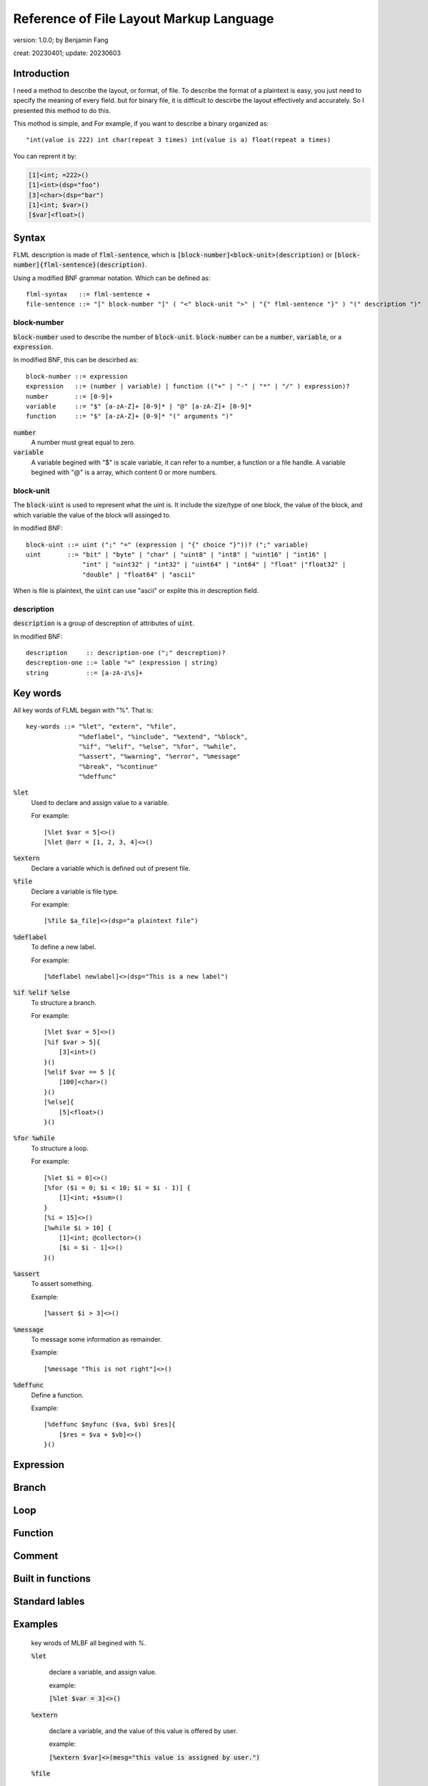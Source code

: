 ============================================
Reference of File Layout Markup Language 
============================================

version: 1.0.0; by Benjamin Fang

creat: 20230401; update: 20230603

Introduction
==============

I need a method to describe the layout, or format, of file.
To describe the format of a plaintext is easy, you just need to
specify the meaning of every field. but for binary file, it is
difficult to descirbe the layout effectively and accurately.
So I presented this method to do this.

This mothod is simple, and For example,
if you want to describe a binary organized 
as::

    "int(value is 222) int char(repeat 3 times) int(value is a) float(repeat a times)

You can reprent it by:

.. code::

    [1]<int; =222>()
    [1]<int>(dsp="foo")
    [3]<char>(dsp="bar")
    [1]<int; $var>()
    [$var]<float>()


Syntax
========

FLML description is made of :code:`flml-sentence`, which is 
:code:`[block-number]<block-unit>(description)` or :code:`[block-number]{flml-sentence}(description)`.

Using a modified BNF grammar notation. Which can be defined as::

    flml-syntax   ::= flml-sentence +
    file-sentence ::= "[" block-number "]" ( "<" block-unit ">" | "{" flml-sentence "}" ) "(" description ")"



block-number
---------------

:code:`block-number` used to describe the number of :code:`block-unit`.
:code:`block-number` can be a :code:`number`, :code:`variable`, or a :code:`expression`.

In modified BNF, this can be descirbed as::

    block-number ::= expression
    expression   ::= (number | variable) | function (("+" | "-" | "*" | "/" ) expression)?
    number       ::= [0-9]+
    variable     ::= "$" [a-zA-Z]+ [0-9]* | "@" [a-zA-Z]+ [0-9]*
    function     ::= "$" [a-zA-Z]+ [0-9]* "(" arguments ")"

:code:`number`
    A number must great equal to zero.

:code:`variable`
    A variable begined with "$" is scale variable, it can refer to a number, a function
    or a file handle. A variable begined with "@" is a array, which content 0 or more numbers.


block-unit
------------

The :code:`block-uint` is used to represent what the uint is. It include the size/type of
one block, the value of the block, and which variable the value of the block will assinged
to.

In modified BNF::

    block-uint ::= uint (";" "=" (expression | "{" choice "}"))? (";" variable)
    uint       ::= "bit" | "byte" | "char" | "uint8" | "int8" | "uint16" | "int16" |
                   "int" | "uint32" | "int32" | "uint64" | "int64" | "float" |"float32" |
                   "double" | "float64" | "ascii"

When is file is plaintext, the :code:`uint` can use "ascii" or explite this in descreption
field.

description
-------------

:code:`description` is a group of descreption of attributes of :code:`uint`.

In modified BNF::

    description     :: description-one (";" descreption)?
    descreption-one ::= lable "=" (expression | string)
    string          ::= [a-zA-z\s]+



Key words
============

All key words of FLML begain with "%". That is::

    key-words ::= "%let", "extern", "%file",
                  "%deflabel", "%include", "%extend", "%block",
                  "%if", "%elif", "%else", "%for", "%while",
                  "%assert", "%warning", "%error", "%message"
                  "%break", "%continue"
                  "%deffunc"

:code:`%let`
    Used to declare and assign value to a variable.

    For example::

        [%let $var = 5]<>()
        [%let @arr = [1, 2, 3, 4]<>()

:code:`%extern`
    Declare a variable which is defined out of present file.

:code:`%file`
    Declare a variable is file type.

    For example::

        [%file $a_file]<>(dsp="a plaintext file")

:code:`%deflabel`
    To define a new label.

    For example::

        [%deflabel newlabel]<>(dsp="This is a new label")

:code:`%if %elif %else`
    To structure a branch.

    For example::

        [%let $var = 5]<>()
        [%if $var > 5]{
            [3]<int>()
        }()
        [%elif $var == 5 ]{
            [100]<char>()
        }()
        [%else]{
            [5]<float>()
        }()

:code:`%for %while`
    To structure a loop.

    For example::

        [%let $i = 0]<>()
        [%for ($i = 0; $i < 10; $i = $i - 1)] {
            [1]<int; +$sum>()
        }
        [%i = 15]<>()
        [%while $i > 10] {
            [1]<int; @collector>()
            [$i = $i - 1]<>()
        }()

:code:`%assert`
    To assert something.

    Example::

        [%assert $i > 3]<>()


:code:`%message`
    To message some information as remainder.

    Example::

        [%message "This is not right"]<>()


:code:`%deffunc`
    Define a function.

    Example::

        [%deffunc $myfunc ($va, $vb) $res]{
            [$res = $va + $vb]<>()
        }()



Expression
================




Branch
================


Loop
============


Function
==============


Comment
===============


Built in functions
======================


Standard lables
==================


Examples
================



    key wrods of MLBF all begined with `%`.

    :code:`%let`

        declare a variable, and assign value.

        example:
        
        :code:`[%let $var = 3]<>()`

    :code:`%extern`

        declare a variable, and the value of this value is offered by user.

        example:

        :code:`[%extern $var]<>(mesg="this value is assigned by user.")`

    :code:`%file`

        assign a file reference to a variable.
    
        example:

        :code:`[%file $file_ref]<>(file="a descreption of file which refered to")`


    :code:`%if %elif %else`

        key words used to flow control.

        example:

        .. code::

            [%let $var = 3]<>()
            [%if $var >= 0]{
                [$var]<int>()
            }()
            [%elif $var < 0]{
                [5]<int>()
            }()
            [%else]{
                []<>(mesg="this is not possible")
            }()

    :code:`%for`

        for loops.

        example:

        .. code::

            [%let $var = 0]<>()
            [%for $i = 1; $i < 10; $i++]<$var += $i>()

            [%for $i = 0; $i < 5; $i++]{
                []<$var *= $i>()
            }()

    :code:`%while`

        while loops.

        example:

        .. code::

            [%let $i = 3]<>()
            [%while $i > 0]<$i -= 1>()

    :code:`%error`

        indicate a error.

        example:

        :code:`[%error]<>(mesg="this is a error message")`

    :code:`%warning`

    :code:`%assert`

        assertion.

        example:

        :code:`[%assert $var == 3]<>()`


    :code:`%break and %continue`

        pass or break within loops.

        example:

        .. code::
            
            [%let $var = 1]<>()
            [%while 1]{
                [%if %var > 10]{[%break]<>()}()
                [%if $var == 2]{
                    []<$var += 2>()
                    [%continue]<>()
                }()
                []<$var += 1>()
            }()

    :code:`%func`
        
        used to declare a function. see following.
    
    :code:`%note`

    :code:`%mesg`

    :code:`%extend`

    :code:`%include`

    :code:`%block`

3. expression
-------------------


4. function
-------------------
.. code::

    [%func $func_name(%args1, %args2)$return_value]{
        []<$return_value = $args1 + args2>()
    }()



5. build in function
-----------------------

    $filelen

    $filesize

    $append()

    $ceil

    $floor

    $sum


6. comment
--------------------

    [#]<>()

    [#\*]<>()
    [\*#]<>()


7. standard lables
--------------------------

    info

    file

    id

    dsp

    order


Detials
+++++++++++++++++++++++

1. [...] 

    The number of block. (NB)

    "..." can be:

    1. a number, which represent the number of block. For example :code:`[3]<int>(name="foo")`.

    2. expressions, consists constants and variables, the value of expression reprent the number of block. For example :code:`[$var_a * 2 + 3]<int>(name="foo")`

    3. a iterator, which start with "@", This is used to reprent the iteration of number of block. Example :code:`[76; @iterater_var_a]<int>(name="foo")`. Most of time, string after of :code:`@` can be omited, :code:`[$var_a; @]<int>()`, can use :code:`@var_a` to reference this iterator.  

    Each part is sperated by ";". Example :code:`[$var_a * 2; @ind_a]<int>(name="foo")`


2. <...>

    block type. (BT)

    "..." can be:

    1. a block type. Anyone of :code:`bit, byte, char, uint8, int, long, int32, uint32, uint64, float, double` and so on. Example :code:`[7]<int32>(name="foo")`.

    2. a variable begain with :code:`$`. For example :code:`[3]<long; $var_a>(name="foo")`. if NB is one, than :code:`$var` is a single value, else, :code:`$var` is a array of block values. 

    3. expressions, the value of expression will be assiigned to block. Example :code:`[3]<int; $var_a; $var_a = [31, 30, 29]>`, mean that value of this 3 blocks is 31, 30 and 29.

    Each part is sperated by ";".

3. (...)

    Attributes lables. (AL) 

    "..." are several :code:`lable="value"` attributes, sperated by ";".

4. {...}

    Block group. (BG)

    "{}" is used to group block which have more complex structure. Example :code:`[3]{[2]<int>() [1]<float>()}()`


5. Define lable

    Example:

    :code:`<>[](%deflable dsp "description")`

    This would define dsp lable. you can use a not defined lable, Define the lable when you want.

6. Globle lable

    Example:

    :code:`<>[](endianness="little")`

    This lable mean all multiple bytes integer is store by little endianness.

7. Comments

    :code:`[]<>(#this is a comment)`

    .. code::

        []<>(#--)
            all content within this is commented
        []<>(--#)


All characters between "[]", "<>", "()" and "{}" is ogmited.


Example
++++++++++++++++++

.. code-block::

    []<>(#besd sparse binary file)
    []<>(%deflable dsp "description of block")
    []<>(%deflable esi_index "index of esi snp/variant")
    []<>(endianness="little")
    [1]<int32>(dsp="besd type"; value="3 for SMR_SPARSE_3 SPARSE_BELT sparse format")  
    [1]<int32>(dsp="sample size", value="-9 for NA";)  
    [1]<int32; $esi_num>(dsp="esi number")  
    [1]<int32; $epi_num>(dsp="epi number")  
    [12]<int32>(value="-9")  
    [1]<uint64; $value_num; $value_num = 0; for(i = 1; i < $epi_num; i++){$value_num += @epi_num.$beta_offset + @epi_num.$se_offset}>(dsp="number of sparse beta and se value")  
    [1]<uint64>(value="0")
    [$epi_num; @]{  
        [1]<uint64; @epi_num.$beta_offset>(dsp="number of esi offset")
        [1]<uint64; @epi_num.$se_offset>(dsp="number of esi offset") 
    }(dsp="beta and se offsets number of each probe"; order="same as epi file")
    [$epi_num; @]{
        [@epi_num.$beta_offset; @]<uint32; $beta_index>(dsp="beta index of esi", order="esi file")
        [@epi_num.$se_offset; @]<uint32; $se_index>(dsp="se index of esi", order="esi file")
    }(dsp="beta and se esi index arrary of each probe", order="same as epi file")
    [$epi_num; @]{
        [@epi_num.$beta_offset]<float>(dsp="esi beta value"; esi_index=$beta_index)
        [@epi_num.$se_offset]<float>(dsp="esi se value"; esi_index=$se_index)
    }(dsp="beta as se value", order="epi file")

Here are more example within this directory.
